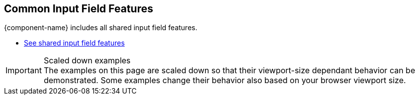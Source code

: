 // tag::field-features[]
== Common Input Field Features

{component-name} includes all
ifdef::text-field-features[]
Text Field and
endif::text-field-features[]
shared input field features.

ifdef::text-field-features[]
- xref:../text-field#[See Text Field features, role=skip-xref-check]
endif::text-field-features[]
- xref:../input-fields#[See shared input field features, role=skip-xref-check]
// end::field-features[]

// tag::merge-examples[]
++++
<style>
.example.merge,
.example.merge .render {
  margin-bottom: 0;
  border-bottom-left-radius: 0;
  border-bottom-right-radius: 0;
  overflow: visible;
}
.example.merge {
  display: flex;
  flex-direction: column;
}
.example.merge + .example,
.example.merge + .example .render {
  margin-top: 0;
  border-top-left-radius: 0;
  border-bottom-right-radius: 0;
}
.example.merge + .example .render {
  text-align: center;
  padding-top: 0;
  padding-bottom: var(--docs-space-m);
}
</style>
++++
// end::merge-examples[]

// tag::scaled-examples[]
.Scaled down examples
[IMPORTANT]
The examples on this page are scaled down so that their viewport-size dependant behavior can be demonstrated.
Some examples change their behavior also based on your browser viewport size.

ifndef::example-scale[]
// Just enough to keep "desktop" mode when docs are at max-width
:example-scale: 0.58;
endif::example-scale[]

[subs=attributes]
++++
<style>
/* absolute positioning is needed in Chrome for iframes
  to clip the contents inside the border-radius */

/* Aim for 16:9 aspect ratio for "desktop" examples */
.example:not(.mobile) .render {
  position: relative;
  padding: 0;
  padding-top: 52%;
  min-height: 0 !important;
  border: 1px solid var(--docs-divider-color-1);
}

.example {
  --scale: {example-scale};
}

.example:not(.mobile) iframe {
  position: absolute;
  border-radius: 5px;
  transform: scale(var(--scale));
  max-width: calc(100% / var(--scale)) !important;
  width: calc(100% / var(--scale)) !important;
  height: calc(100% / var(--scale));
  transform-origin: 0 0;
  top: 0;
  left: 0;
}
</style>
++++
// end::scaled-examples[]

// tag::scaled-examples-responsive[]
ifndef::example-scale-1[]
:example-scale-1: 0.495;
endif::example-scale-1[]

ifndef::example-scale-2[]
:example-scale-2: 0.47;
endif::example-scale-2[]

ifndef::example-scale-3[]
:example-scale-3: 0.28;
endif::example-scale-3[]

[subs=attributes]
++++
<style>
/* Examples that want to keep stay in "desktop" mode on all viewport sizes */
@media (max-width: 1260px) {
  .example.desktop {
    --scale: {example-scale-1};
  }
}

@media (max-width: 960px) {
  .example.desktop {
    --scale: {example-scale-2};
  }
}

@media (max-width: 580px) {
  .example.desktop {
    --scale: {example-scale-3};
  }
}

.example.mobile {
  overflow: visible;
}

/* Aim for "standard" portrait phone dimensions */
.example.mobile .render {
  min-height: 0 !important;
  width: 256px;
  height: 510px;
  padding: 0;
  margin: 0 auto;
  background: transparent;
}

.example.mobile iframe {
  position: absolute;
  width: 320px !important;
  height: 620px;
  overflow: hidden;
  transform: scale(0.75);
  transform-origin: 32px 120px;
  border-radius: 32px;
  box-shadow: 0 0 0 10px black, 0 3px 22px black;
}
</style>
++++
// end::scaled-examples-responsive[]
